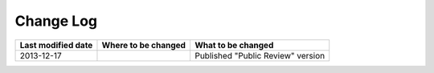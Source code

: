 Change Log
================================================================================


.. tabularcolumns:: |p{0.33\linewidth}|p{0.33\linewidth}|p{0.33\linewidth}|
.. list-table::
    :header-rows: 1

    * - Last modified date
      - Where to be changed
      - What to be changed
    * - 2013-12-17
      - 
      - Published "Public Review" version


.. raw:: latex

   \newpage

